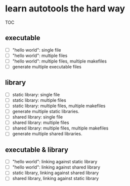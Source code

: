 * learn autotools the hard way

TOC

** executable
- [ ] "hello world": single file
- [ ] "hello world": multiple files
- [ ] "hello world": multiple files, multiple makefiles
- [ ] generate multiple executable files


** library
- [ ] static library: single file
- [ ] static library: multiple files
- [ ] static library: multiple files, multiple makefiles
- [ ] generate multiple static libraries.
- [ ] shared library: single file
- [ ] shared library: multiple files
- [ ] shared library: multiple files, multiple makefiles
- [ ] generate multiple shared libraries.


** executable & library
- [ ] "hello world": linking against static library
- [ ] "hello world": linking against shared library
- [ ] static library, linking against shared library
- [ ] shared library, linking against static library

